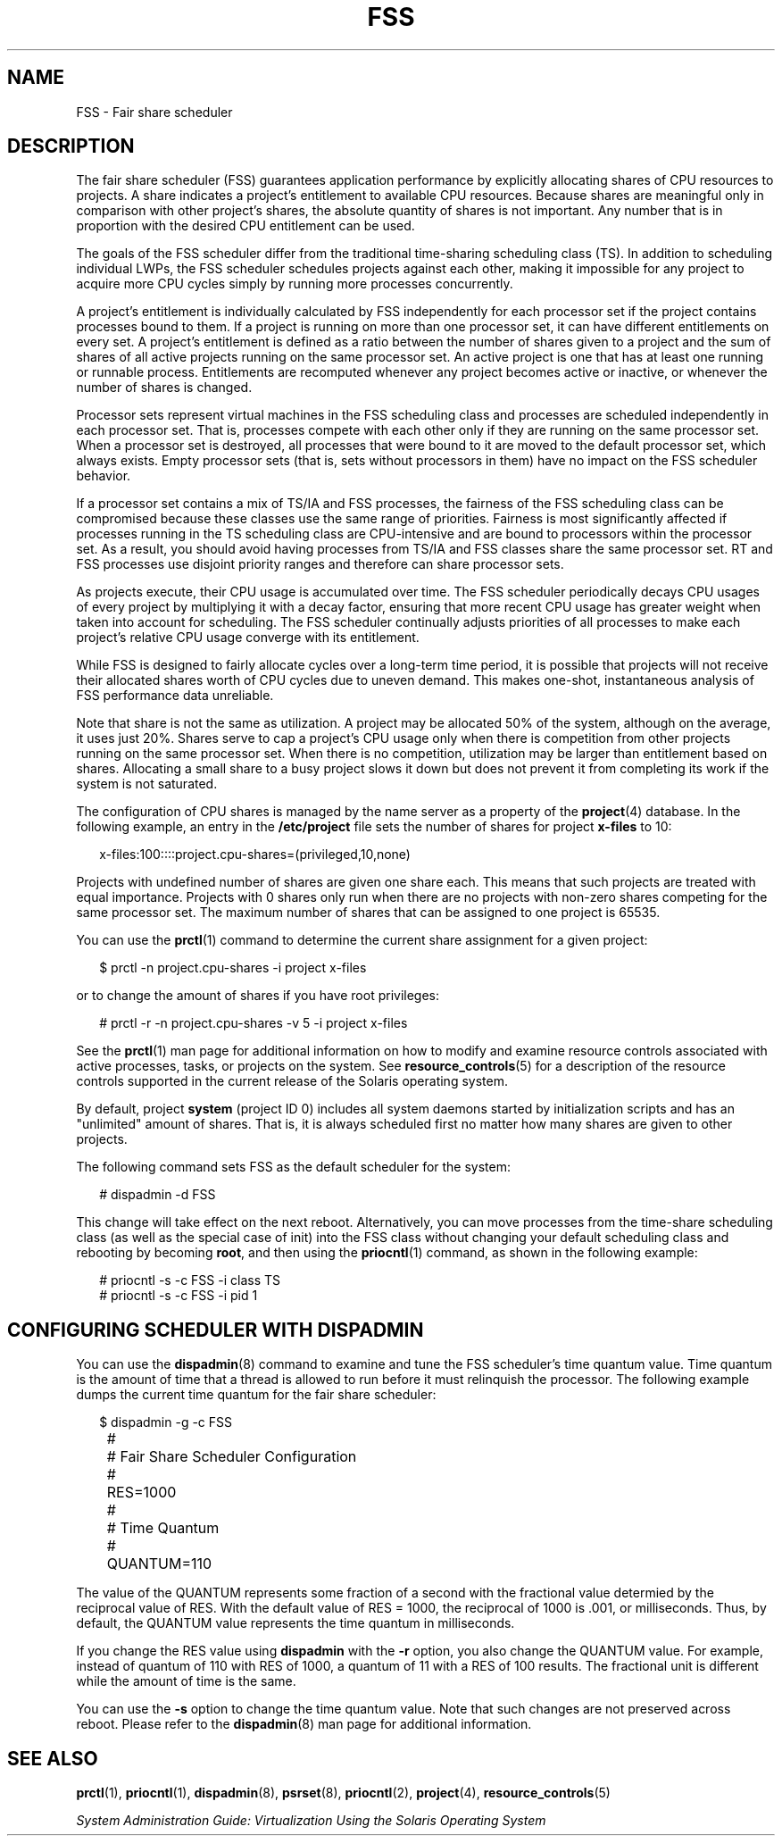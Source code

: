 '\" te
.\" Copyright (c) 2001, Sun Microsystems, Inc. All Rights Reserved
.\" The contents of this file are subject to the terms of the Common Development and Distribution License (the "License").  You may not use this file except in compliance with the License.
.\" You can obtain a copy of the license at usr/src/OPENSOLARIS.LICENSE or http://www.opensolaris.org/os/licensing.  See the License for the specific language governing permissions and limitations under the License.
.\" When distributing Covered Code, include this CDDL HEADER in each file and include the License file at usr/src/OPENSOLARIS.LICENSE.  If applicable, add the following below this CDDL HEADER, with the fields enclosed by brackets "[]" replaced with your own identifying information: Portions Copyright [yyyy] [name of copyright owner]
.TH FSS 7 "May 13, 2017"
.SH NAME
FSS \- Fair share scheduler
.SH DESCRIPTION
.LP
The fair share scheduler (FSS) guarantees application performance by explicitly
allocating shares of CPU resources to projects. A share indicates a project's
entitlement to available CPU resources. Because shares are meaningful only in
comparison with other project's shares, the absolute quantity of shares is not
important. Any number that is in proportion with the desired CPU entitlement
can be used.
.sp
.LP
The goals of the FSS scheduler differ from the traditional time-sharing
scheduling class (TS). In addition to scheduling individual LWPs, the FSS
scheduler schedules projects against each other, making it impossible for any
project to acquire more CPU cycles simply by running more processes
concurrently.
.sp
.LP
A project's entitlement is individually calculated by FSS independently for
each processor set if the project contains processes bound to them. If a
project is running on more than one processor set, it can have different
entitlements on every set. A project's entitlement is defined as a ratio
between the number of shares given to a project and the sum of shares of all
active projects running on the same processor set. An active project is one
that has at least one running or runnable process. Entitlements are recomputed
whenever any project becomes active or inactive, or whenever the number of
shares is changed.
.sp
.LP
Processor sets represent virtual machines in the FSS scheduling class and
processes are scheduled independently in each processor set. That is, processes
compete with each other only if they are running on the same processor set.
When a processor set is destroyed, all processes that were bound to it are
moved to the default processor set, which always exists. Empty processor sets
(that is, sets without processors in them) have no impact on the FSS scheduler
behavior.
.sp
.LP
If a processor set contains a mix of TS/IA and FSS processes, the fairness of
the FSS scheduling class can be compromised because these classes use the same
range of priorities. Fairness is most significantly affected if processes
running in the TS scheduling class are CPU-intensive and are bound to
processors within the processor set. As a result, you should avoid having
processes from TS/IA and FSS classes share the same processor set. RT and FSS
processes use disjoint priority ranges and therefore can share processor sets.
.sp
.LP
As projects execute, their CPU usage is accumulated over time. The FSS
scheduler periodically decays CPU usages of every project by multiplying it
with a decay factor, ensuring that more recent CPU usage has greater weight
when taken into account for scheduling. The FSS scheduler continually adjusts
priorities of all processes to make each project's relative CPU usage converge
with its entitlement.
.sp
.LP
While FSS is designed to fairly allocate cycles over a long-term time period,
it is possible that projects will not receive their allocated shares worth of
CPU cycles due to uneven demand. This makes one-shot, instantaneous analysis of
FSS performance data unreliable.
.sp
.LP
Note that share is not the same as utilization. A project may be allocated 50%
of the system, although on the average, it uses just 20%. Shares serve to cap a
project's CPU usage only when there is competition from other projects running
on the same processor set. When there is no competition, utilization may be
larger than entitlement based on shares. Allocating a small share to a busy
project slows it down but does not prevent it from completing its work if the
system is not saturated.
.sp
.LP
The configuration of CPU shares is managed by the name server as a property of
the \fBproject\fR(4) database. In the following example, an entry in the
\fB/etc/project\fR file sets the number of shares for project \fBx-files\fR to
10:
.sp
.in +2
.nf
x-files:100::::project.cpu-shares=(privileged,10,none)
.fi
.in -2

.sp
.LP
Projects with undefined number of shares are given one share each. This means
that such projects are treated with equal importance. Projects with 0 shares
only run when there are no projects with non-zero shares competing for the same
processor set. The maximum number of shares that can be assigned to one project
is 65535.
.sp
.LP
You can use the \fBprctl\fR(1) command to determine the current share
assignment for a given project:
.sp
.in +2
.nf
$ prctl -n project.cpu-shares -i project x-files
.fi
.in -2

.sp
.LP
or to change the amount of shares if you have root privileges:
.sp
.in +2
.nf
# prctl -r -n project.cpu-shares -v 5 -i project x-files
.fi
.in -2

.sp
.LP
See the \fBprctl\fR(1) man page for additional information on how to modify and
examine resource controls associated with active processes, tasks, or projects
on the system. See \fBresource_controls\fR(5) for a description of the resource
controls supported in the current release of the Solaris operating system.
.sp
.LP
By default, project \fBsystem\fR (project ID 0) includes all system daemons
started by initialization scripts and has an "unlimited" amount of shares. That
is, it is always scheduled first no matter how many shares are given to other
projects.
.sp
.LP
The following command sets FSS as the default scheduler for the system:
.sp
.in +2
.nf
# dispadmin -d FSS
.fi
.in -2

.sp
.LP
This change will take effect on the next reboot. Alternatively, you can move
processes from the time-share scheduling class (as well as the special case of
init) into the FSS class without changing your default scheduling class and
rebooting by becoming \fBroot\fR, and then using the \fBpriocntl\fR(1) command,
as shown in the following example:
.sp
.in +2
.nf
# priocntl -s -c FSS -i class TS
# priocntl -s -c FSS -i pid 1
.fi
.in -2

.SH CONFIGURING SCHEDULER WITH DISPADMIN
.LP
You can use the \fBdispadmin\fR(8) command to examine and tune the FSS
scheduler's time quantum value. Time quantum is the amount of time that a
thread is allowed to run before it must relinquish the processor. The following
example dumps the current time quantum for the fair share scheduler:
.sp
.in +2
.nf
$ dispadmin -g -c FSS
	#
	# Fair Share Scheduler Configuration
	#
	RES=1000
	#
	# Time Quantum
	#
	QUANTUM=110
.fi
.in -2

.sp
.LP
The value of the QUANTUM represents some fraction of a second with the
fractional value determied by the reciprocal value of RES. With the default
value of RES = 1000, the reciprocal of 1000 is .001, or milliseconds. Thus, by
default, the QUANTUM value represents the time quantum in milliseconds.
.sp
.LP
If you change the RES value using \fBdispadmin\fR with the \fB-r\fR option, you
also change the QUANTUM value. For example, instead of quantum of 110 with RES
of 1000, a quantum of 11 with a RES of 100 results. The fractional unit is
different while the amount of time is the same.
.sp
.LP
You can use the \fB-s\fR option to change the time quantum value. Note that
such changes are not preserved across reboot. Please refer to the
\fBdispadmin\fR(8) man page for additional information.

.SH SEE ALSO
.LP
\fBprctl\fR(1), \fBpriocntl\fR(1), \fBdispadmin\fR(8), \fBpsrset\fR(8),
\fBpriocntl\fR(2), \fBproject\fR(4), \fBresource_controls\fR(5)
.sp
.LP
\fISystem Administration Guide:  Virtualization Using the Solaris Operating
System\fR
